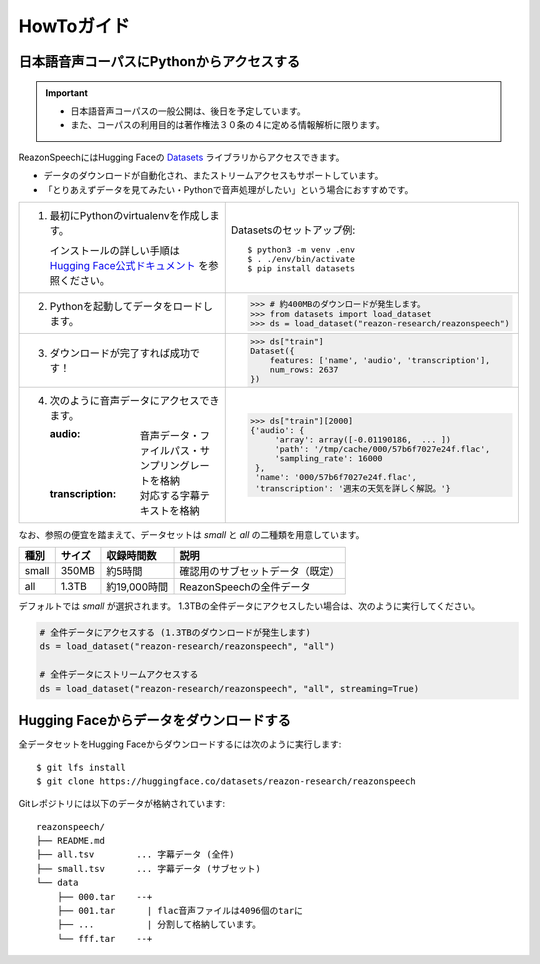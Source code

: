 ===========
HowToガイド
===========

日本語音声コーパスにPythonからアクセスする
==========================================

.. important::

   - 日本語音声コーパスの一般公開は、後日を予定しています。
   - また、コーパスの利用目的は著作権法３０条の４に定める情報解析に限ります。

ReazonSpeechにはHugging Faceの `Datasets <https://huggingface.co/docs/datasets/>`_ ライブラリからアクセスできます。

* データのダウンロードが自動化され、またストリームアクセスもサポートしています。
* 「とりあえずデータを見てみたい・Pythonで音声処理がしたい」という場合におすすめです。

.. list-table::
   :widths: 5 5

   * - 1. 最初にPythonのvirtualenvを作成します。

          インストールの詳しい手順は `Hugging Face公式ドキュメント <https://huggingface.co/docs/datasets/installation>`_ を参照ください。

     - Datasetsのセットアップ例::

           $ python3 -m venv .env
           $ . ./env/bin/activate
           $ pip install datasets

   * - 2. Pythonを起動してデータをロードします。

     - >>> # 約400MBのダウンロードが発生します。
       >>> from datasets import load_dataset
       >>> ds = load_dataset("reazon-research/reazonspeech")

   * - 3. ダウンロードが完了すれば成功です！

     - >>> ds["train"]
       Dataset({
           features: ['name', 'audio', 'transcription'],
           num_rows: 2637
       })

   * - 4. 次のように音声データにアクセスできます。

          :audio: 音声データ・ファイルパス・サンプリングレートを格納
          :transcription: 対応する字幕テキストを格納

     - >>> ds["train"][2000]
       {'audio': {
            'array': array([-0.01190186,  ... ])
            'path': '/tmp/cache/000/57b6f7027e24f.flac',
            'sampling_rate': 16000
        },
        'name': '000/57b6f7027e24f.flac',
        'transcription': '週末の天気を詳しく解説。'}

なお、参照の便宜を踏まえて、データセットは `small` と `all` の二種類を用意しています。

======= ====== ============ ====================================
 種別   サイズ 収録時間数    説明
======= ====== ============ ====================================
 small  350MB  約5時間       確認用のサブセットデータ（既定）
 all    1.3TB  約19,000時間  ReazonSpeechの全件データ
======= ====== ============ ====================================

デフォルトでは `small` が選択されます。
1.3TBの全件データにアクセスしたい場合は、次のように実行してください。

.. code-block:: 

   # 全件データにアクセスする (1.3TBのダウンロードが発生します)
   ds = load_dataset("reazon-research/reazonspeech", "all")

   # 全件データにストリームアクセスする
   ds = load_dataset("reazon-research/reazonspeech", "all", streaming=True)

Hugging Faceからデータをダウンロードする
========================================

全データセットをHugging Faceからダウンロードするには次のように実行します::

    $ git lfs install
    $ git clone https://huggingface.co/datasets/reazon-research/reazonspeech

Gitレポジトリには以下のデータが格納されています::

    reazonspeech/
    ├── README.md
    ├── all.tsv        ... 字幕データ (全件)
    ├── small.tsv      ... 字幕データ (サブセット)
    └── data
        ├── 000.tar    --+
        ├── 001.tar      | flac音声ファイルは4096個のtarに
        ├── ...          | 分割して格納しています。
        └── fff.tar    --+
